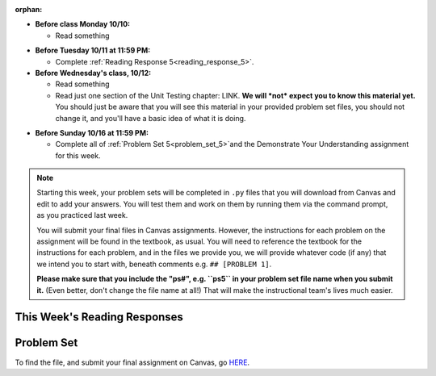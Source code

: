 :orphan:

..  Copyright (C) Paul Resnick.  Permission is granted to copy, distribute
    and/or modify this document under the terms of the GNU Free Documentation
    License, Version 1.3 or any later version published by the Free Software
    Foundation; with Invariant Sections being Forward, Prefaces, and
    Contributor List, no Front-Cover Texts, and no Back-Cover Texts.  A copy of
    the license is included in the section entitled "GNU Free Documentation
    License".

* **Before class Monday 10/10:**

  * Read something

.. usageassignment::
	:subchapters: Unix/CommandPrompt, Unix/FoldersAndPaths, Unix/DirectoriesAndCopying, Unix/lessCommand
  :assignment_name: Prep 10
  :deadline: 2016-10-10 21:40
  :pct_required: 80
  :points: 50

* **Before Tuesday 10/11 at 11:59 PM:**

  * Complete :ref:`Reading Response 5<reading_response_5>`.

* **Before Wednesday's class, 10/12:**

  * Read something
  * Read just one section of the Unit Testing chapter: LINK. **We will *not* expect you to know this material yet.** You should just be aware that you will see this material in your provided problem set files, you should not change it, and you'll have a basic idea of what it is doing.

.. usageassignment::
	:subchapters: Unix/CommandPrompt, Unix/FoldersAndPaths, Unix/DirectoriesAndCopying, Unix/lessCommand
  :assignment_name: Prep 11
  :deadline: 2016-10-12 21:40
  :pct_required: 80
  :points: 50

* **Before Sunday 10/16 at 11:59 PM:**

  * Complete all of :ref:`Problem Set 5<problem_set_5>`and the Demonstrate Your Understanding assignment for this week.  

.. note::

	Starting this week, your problem sets will be completed in ``.py`` files that you will download from Canvas and edit to add your answers. You will test them and work on them by running them via the command prompt, as you practiced last week. 

	You will submit your final files in Canvas assignments. However, the instructions for each problem on the assignment will be found in the textbook, as usual. You will need to reference the textbook for the instructions for each problem, and in the files we provide you, we will provide whatever code (if any) that we intend you to start with, beneath comments e.g. ``## [PROBLEM 1]``.

	**Please make sure that you include the "ps#", e.g. ``ps5`` in your problem set file name when you submit it.** (Even better, don't change the file name at all!) That will make the instructional team's lives much easier.


This Week's Reading Responses
-----------------------------

.. _reading_response_6:

.. external:: rr_6

  `Reading Response 6 <linkhere.link>`_ on Canvas.


.. _problem_set_5:

Problem Set
-----------

To find the file, and submit your final assignment on Canvas, go `HERE <linkhere.linkhere>`_.

.. external:: ps_5_1

    1. Write code to sort the list ``fall_list`` in reverse alphabetical order. Assign the result of the sorted list to the variable ``sorted_fall_list``.

.. external:: ps_5_2

    2. First, write code to sort the list ``food_amounts`` by the key ``sugar_grams``, from lowest to highest. Assign that sorted list to the variable ``sorted_sugar``. 

    Next, write code to sort the list ``food_amounts`` by the value of the key ``carbohydrate`` minus the value of the key ``fiber`` in each one, from lowest difference to highest. Assign this sorted list to a variable ``raw_carb_sort``.

.. external:: ps_5_3

    3. Use the ``curl`` Unix command to download the file ``words.txt``, like so: ``curl http://www.puzzlers.org/pub/wordlists/ospd.txt > words.txt``. Make sure to do so in the same directory where you have saved this ``ps5.py`` file.

    There are 19 3-letter words in the Scrabble dictionary provided in the ``words.txt`` file which contain the letter 'z'. Write code to generate a list of them. That list should be sorted in *reverse* alphabetical order (i.e. ``'zoo'`` should be first and ``'adz'`` should be last). Save that list in a variable ``short_z_words``.

    **NOTE:** to get rid of the blank line character at the end of each line in the file, use the ``.strip()`` string method.

.. external:: ps_5_4

    4. Write code to generate a list of the 10 highest-scoring words from the Scrabble dictionary that contain the letter 'z'. Save it in the variable ``best_z_words``. You may assume there are no bonuses that double or triple letter values or entire words. The dictionary saved in ``letter_values`` contains the Scrabble score information: its keys are letters, and its values are the scores associated with those letters.

    If you have never played Scrabble before, `here <linkhere.link>`_ is an explanation of what it is. (You do not need that information to solve this problem. All you need to know is that each letter is associated with a number of points, and you want to find the ten words that are associated with the largest point totals.)

    **HINT:** In the textbook section on Accumulating Results from a Dictionary, there is code that computes the scrabble score for the entire text of "A Study in Scarlet". You may want to adapt that.

.. external:: ps_5_5

    5. Define a function called ``grep_in_python``: it should take as input: a string whose default value is the empty string, and a list of strings. It should return a list of only the strings in the list input which include the string input. 

.. external:: ps_5_6

		6. Define a function ``sort_nested_lists`` that accepts as input a list of lists of integers, e.g. ``[[2,3],[45,100,2],[536],[103,2,8]]``. It should return a sorted version of that list, sorted by the sum of the integers in each sub-list. For example, if that list were the function's input, the return value should be ``[[536],[45,100,2],[103,2,8][2,3]]``. 

		**Suggestion:** It's a good idea to come up with some sample "test cases" to help yourself work through this, in addition to the tests we have provided in your code file. Come up with sample lists where it's easy to figure out what the correct sorting is, and make invocations to your function using that input, and print out the results. If you get different output than you expect, trace through the process to figure out where it might have gone wrong. Writing out an English plan for this and translating it into code bit by bit may also be a good idea.

.. external:: ps5_dyu

    Complete this week's `Demonstrate Your Understanding <linkhere.link>`_ assignment on Canvas.